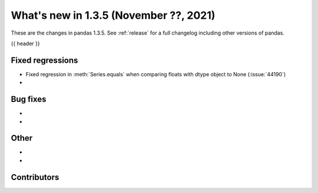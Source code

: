 .. _whatsnew_135:

What's new in 1.3.5 (November ??, 2021)
---------------------------------------

These are the changes in pandas 1.3.5. See :ref:`release` for a full changelog
including other versions of pandas.

{{ header }}

.. ---------------------------------------------------------------------------

.. _whatsnew_135.regressions:

Fixed regressions
~~~~~~~~~~~~~~~~~
- Fixed regression in :meth:`Series.equals` when comparing floats with dtype object to None (:issue:`44190`)
-

.. ---------------------------------------------------------------------------

.. _whatsnew_135.bug_fixes:

Bug fixes
~~~~~~~~~
-
-

.. ---------------------------------------------------------------------------

.. _whatsnew_135.other:

Other
~~~~~
-
-

.. ---------------------------------------------------------------------------

.. _whatsnew_135.contributors:

Contributors
~~~~~~~~~~~~

.. contributors:: v1.3.4..v1.3.5|HEAD

